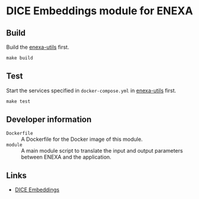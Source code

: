 * DICE Embeddings module for ENEXA
** Build
Build the [[../enexa-utils][enexa-utils]] first.
#+begin_src shell :results output silent
make build
#+end_src

** Test
Start the services specified in ~docker-compose.yml~ in [[../enexa-utils][enexa-utils]] first.
#+begin_src shell :results output silent
make test
#+end_src

** Developer information
- ~Dockerfile~ :: A Dockerfile for the Docker image of this module.
- ~module~ :: A main module script to translate the input and output parameters between ENEXA and the application.

** Links
- [[https://github.com/dice-group/dice-embeddings][DICE Embeddings]]
